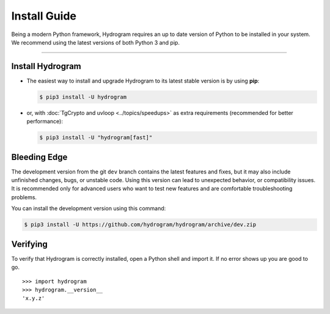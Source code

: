 Install Guide
=============

Being a modern Python framework, Hydrogram requires an up to date version of Python to be installed in your system.
We recommend using the latest versions of both Python 3 and pip.

-----

Install Hydrogram
-----------------

-   The easiest way to install and upgrade Hydrogram to its latest stable version is by using **pip**:

    .. code-block:: text

        $ pip3 install -U hydrogram

-   or, with :doc:`TgCrypto and uvloop <../topics/speedups>` as extra requirements (recommended for better performance):

    .. code-block:: text

        $ pip3 install -U "hydrogram[fast]"

Bleeding Edge
-------------

The development version from the git ``dev`` branch contains the latest features and fixes, but it
may also include unfinished changes, bugs, or unstable code. Using this version can lead to unexpected
behavior, or compatibility issues. It is recommended only for advanced users who want to
test new features and are comfortable troubleshooting problems.

You can install the development version using this command:

.. code-block:: text

    $ pip3 install -U https://github.com/hydrogram/hydrogram/archive/dev.zip

Verifying
---------

To verify that Hydrogram is correctly installed, open a Python shell and import it.
If no error shows up you are good to go.

.. parsed-literal::

    >>> import hydrogram
    >>> hydrogram.__version__
    'x.y.z'

.. _`Github repo`: http://github.com/hydrogram/hydrogram
